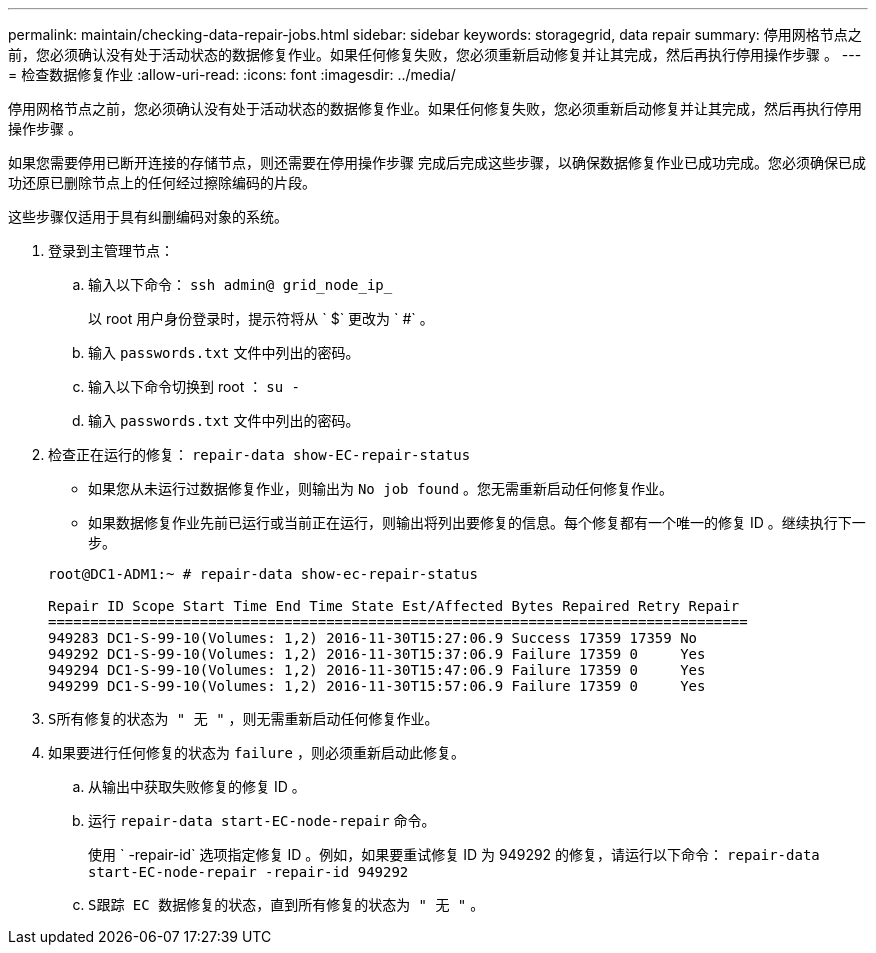 ---
permalink: maintain/checking-data-repair-jobs.html 
sidebar: sidebar 
keywords: storagegrid, data repair 
summary: 停用网格节点之前，您必须确认没有处于活动状态的数据修复作业。如果任何修复失败，您必须重新启动修复并让其完成，然后再执行停用操作步骤 。 
---
= 检查数据修复作业
:allow-uri-read: 
:icons: font
:imagesdir: ../media/


[role="lead"]
停用网格节点之前，您必须确认没有处于活动状态的数据修复作业。如果任何修复失败，您必须重新启动修复并让其完成，然后再执行停用操作步骤 。

如果您需要停用已断开连接的存储节点，则还需要在停用操作步骤 完成后完成这些步骤，以确保数据修复作业已成功完成。您必须确保已成功还原已删除节点上的任何经过擦除编码的片段。

这些步骤仅适用于具有纠删编码对象的系统。

. 登录到主管理节点：
+
.. 输入以下命令： `ssh admin@ grid_node_ip_`
+
以 root 用户身份登录时，提示符将从 ` $` 更改为 ` #` 。

.. 输入 `passwords.txt` 文件中列出的密码。
.. 输入以下命令切换到 root ： `su -`
.. 输入 `passwords.txt` 文件中列出的密码。


. 检查正在运行的修复： `repair-data show-EC-repair-status`
+
** 如果您从未运行过数据修复作业，则输出为 `No job found` 。您无需重新启动任何修复作业。
** 如果数据修复作业先前已运行或当前正在运行，则输出将列出要修复的信息。每个修复都有一个唯一的修复 ID 。继续执行下一步。


+
[listing]
----
root@DC1-ADM1:~ # repair-data show-ec-repair-status

Repair ID Scope Start Time End Time State Est/Affected Bytes Repaired Retry Repair
===================================================================================
949283 DC1-S-99-10(Volumes: 1,2) 2016-11-30T15:27:06.9 Success 17359 17359 No
949292 DC1-S-99-10(Volumes: 1,2) 2016-11-30T15:37:06.9 Failure 17359 0     Yes
949294 DC1-S-99-10(Volumes: 1,2) 2016-11-30T15:47:06.9 Failure 17359 0     Yes
949299 DC1-S-99-10(Volumes: 1,2) 2016-11-30T15:57:06.9 Failure 17359 0     Yes
----
. `S所有修复的状态为 " 无 "` ，则无需重新启动任何修复作业。
. 如果要进行任何修复的状态为 `failure` ，则必须重新启动此修复。
+
.. 从输出中获取失败修复的修复 ID 。
.. 运行 `repair-data start-EC-node-repair` 命令。
+
使用 ` -repair-id` 选项指定修复 ID 。例如，如果要重试修复 ID 为 949292 的修复，请运行以下命令： `repair-data start-EC-node-repair -repair-id 949292`

.. `S跟踪 EC 数据修复的状态，直到所有修复的状态为 " 无 "` 。



